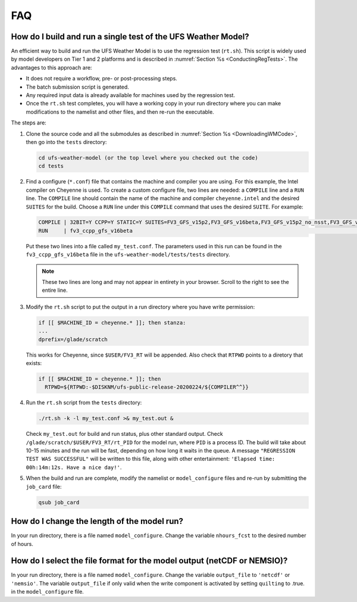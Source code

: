.. _FAQ:

***
FAQ
***

==============================================================
How do I build and run a single test of the UFS Weather Model?
==============================================================

An efficient way to build and run the UFS Weather Model is to use the regression test
(``rt.sh``).  This script is widely used by model developers on Tier 1 and 2 platforms
and is described in :numref:`Section %s <ConductingRegTests>`.  The advantages to this approach are:

- It does not require a workflow, pre- or post-processing steps.
- The batch submission script is generated.
- Any required input data is already available for machines used by the regression test.
- Once the ``rt.sh`` test completes, you will have a working copy in your run directory
  where you can make modifications to the namelist and other files, and then re-run the
  executable.

The steps are:

1. Clone the source code and all the submodules as described in :numref:`Section %s <DownloadingWMCode>`, then
   go into the ``tests`` directory:

   .. code-block:: console

       cd ufs-weather-model (or the top level where you checked out the code)
       cd tests

2. Find a configure (``*.conf``) file that contains the machine and compiler you are using. For this
   example, the Intel compiler on Cheyenne is used.  To create a custom configure file, two lines are
   needed:  a ``COMPILE`` line and a ``RUN`` line.   The ``COMPILE`` line should contain the name
   of the machine and compiler ``cheyenne.intel`` and the desired ``SUITES`` for the build.  Choose a
   ``RUN`` line under this ``COMPILE`` command that uses the desired ``SUITE``.  For example:

   .. code-block:: console

       COMPILE | 32BIT=Y CCPP=Y STATIC=Y SUITES=FV3_GFS_v15p2,FV3_GFS_v16beta,FV3_GFS_v15p2_no_nsst,FV3_GFS_v16beta_no_nsst                     | standard    | cheyenne.intel | fv3
       RUN     | fv3_ccpp_gfs_v16beta                                                                                                           | standard    |                | fv3         |

   Put these two lines into a file called ``my_test.conf``.  The parameters used in this run can be
   found in the ``fv3_ccpp_gfs_v16beta`` file in the ``ufs-weather-model/tests/tests`` directory.

   .. note::  These two lines are long and may not appear in entirety in your browser. Scroll to the right to see
              the entire line.

3. Modify the ``rt.sh`` script to put the output in a run directory where you have write permission:

   .. code-block:: console

       if [[ $MACHINE_ID = cheyenne.* ]]; then stanza:
       ...
       dprefix=/glade/scratch

   This works for Cheyenne, since ``$USER/FV3_RT`` will be appended.  Also check that ``RTPWD``
   points to a diretory that exists:

   .. code-block:: console

       if [[ $MACHINE_ID = cheyenne.* ]]; then
         RTPWD=${RTPWD:-$DISKNM/ufs-public-release-20200224/${COMPILER^^}}

4. Run the ``rt.sh`` script from the ``tests`` directory:

   .. code-block:: console

       ./rt.sh -k -l my_test.conf >& my_test.out &

   Check ``my_test.out`` for build and run status, plus other standard output. Check
   ``/glade/scratch/$USER/FV3_RT/rt_PID`` for the model run, where ``PID`` is a process ID.
   The build will take about 10-15 minutes and the run will be fast, depending on how long
   it waits in the queue.  A message ``"REGRESSION TEST WAS SUCCESSFUL"`` will be written to this
   file, along with other entertainment: ``'Elapsed time: 00h:14m:12s. Have a nice day!'``.

5. When the build and run are complete, modify the namelist or ``model_configure`` files
   and re-run by submitting the ``job_card`` file:

   .. code-block:: console

       qsub job_card

============================================
How do I change the length of the model run?
============================================
In your run directory, there is a file named ``model_configure``.  Change the
variable ``nhours_fcst`` to the desired number of hours.

========================================================================
How do I select the file format for the model output (netCDF or NEMSIO)?
========================================================================
In your run directory, there is a file named ``model_configure``.  Change the
variable ``output_file`` to ``'netcdf'`` or ``'nemsio'``. The variable ``output_file``
if only valid when the write component is activated by setting ``quilting`` to .true.
in the ``model_configure`` file.
